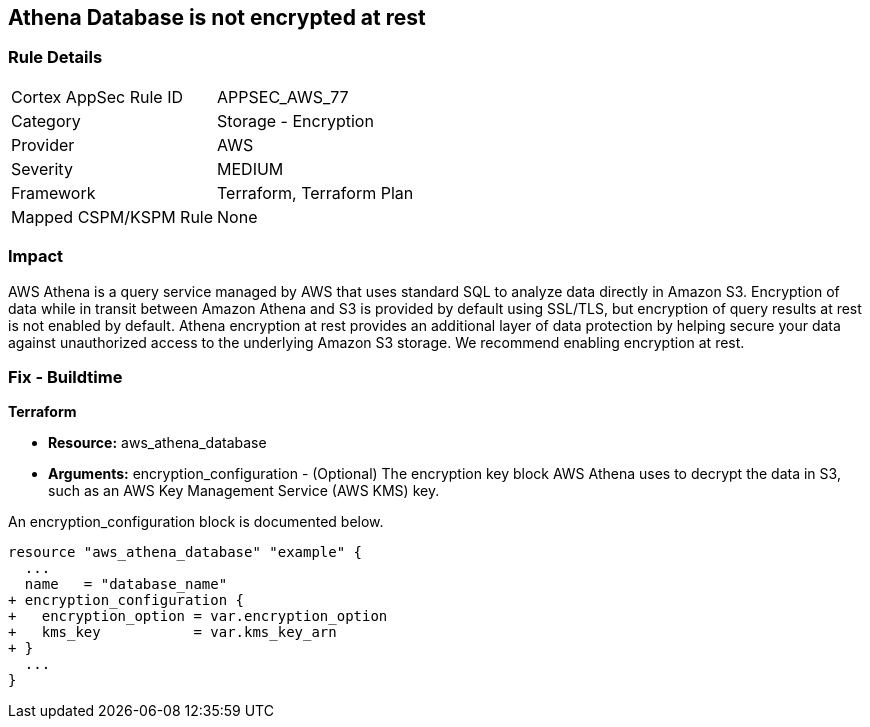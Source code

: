 
== Athena Database is not encrypted at rest



=== Rule Details

[cols="1,2"]
|===
|Cortex AppSec Rule ID |APPSEC_AWS_77
|Category |Storage - Encryption
|Provider |AWS
|Severity |MEDIUM
|Framework |Terraform, Terraform Plan
|Mapped CSPM/KSPM Rule |None
|===


=== Impact
AWS Athena is a query service managed by AWS that uses standard SQL to analyze data directly in Amazon S3.
Encryption of data while in transit between Amazon Athena and S3 is provided by default using SSL/TLS, but encryption of query results at rest is not enabled by default.
Athena encryption at rest provides an additional layer of data protection by helping secure your data against unauthorized access to the underlying Amazon S3 storage. We recommend enabling encryption at rest.

////
=== Fix - Runtime


AWS Console



. Log in to the AWS Management Console at https://console.aws.amazon.com/.

. Open the Amazon Athena console.

. In the Athena console, choose Settings.

. Choose Encrypt query results.

. For Encryption select either CSE-KMS, SSE-KMS, or SSE-S3.

. If your account has access to an existing AWS KMS customer managed key (CMK), choose its alias or choose Enter a KMS key ARN, then enter an ARN.

. Click Save.
////

=== Fix - Buildtime


*Terraform* 


* *Resource:* aws_athena_database
* *Arguments:* encryption_configuration - (Optional) The encryption key block AWS Athena uses to decrypt the data in S3, such as an AWS Key Management Service (AWS KMS) key.

An encryption_configuration block is documented below.


[source,go]
----
resource "aws_athena_database" "example" {
  ...
  name   = "database_name"
+ encryption_configuration {
+   encryption_option = var.encryption_option
+   kms_key           = var.kms_key_arn
+ }
  ...
}
----
